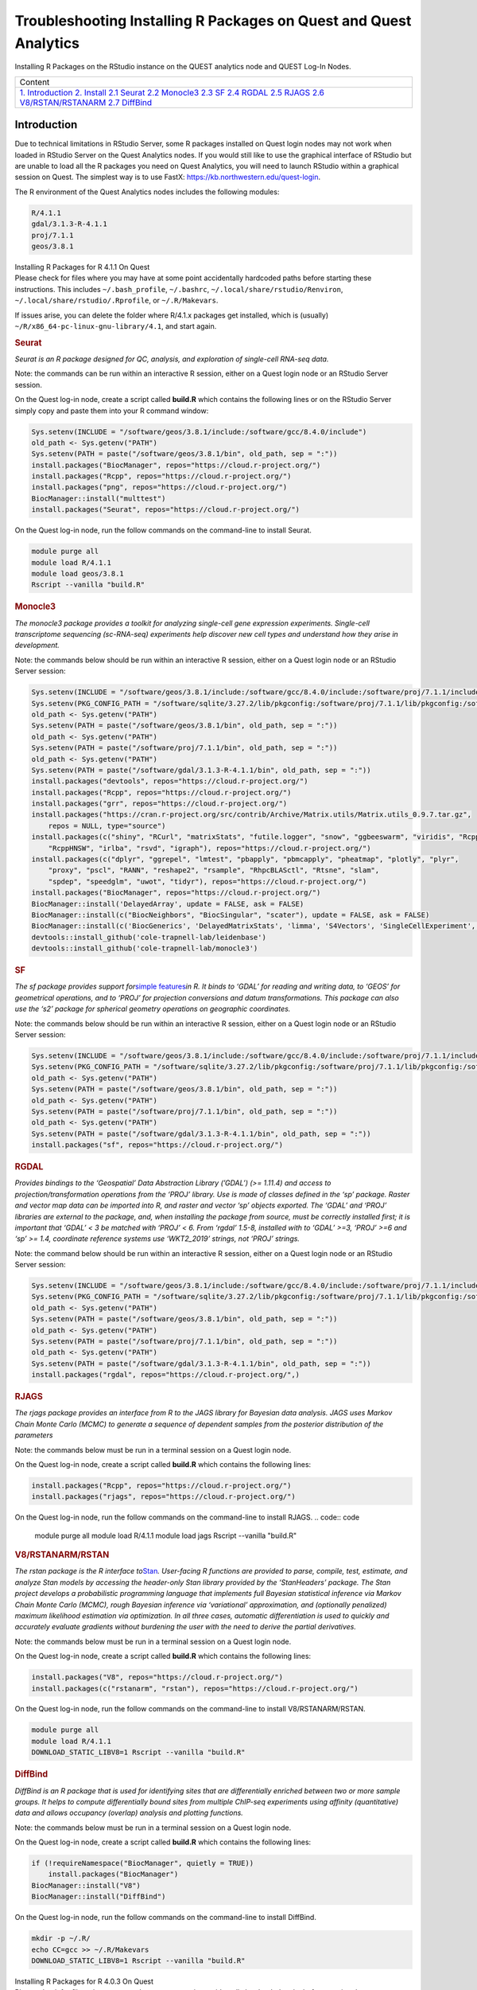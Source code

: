 Troubleshooting Installing R Packages on Quest and Quest Analytics
==================================================================

Installing R Packages on the RStudio instance on the QUEST analytics
node and QUEST Log-In Nodes.

.. container:: table-responsive

   +-----------------------------------------------------------------------+
   | Content                                                               |
   +-----------------------------------------------------------------------+
   | `1. Introduction <#Preamble>`__                                       |
   | `2. Install <#Install>`__                                             |
   | `2.1 Seurat <#Seurat>`__                                              |
   | `2.2 Monocle3 <#Monocle3>`__                                          |
   | `2.3 SF <#SF>`__                                                      |
   | `2.4 RGDAL <#RGDAL>`__                                                |
   | `2.5 RJAGS <#RJAGS>`__                                                |
   | `2.6 V8/RSTAN/RSTANARM <#RSTAN>`__                                    |
   | `2.7 DiffBind <#DiffBind>`__                                          |
   +-----------------------------------------------------------------------+

Introduction
------------

Due to technical limitations in RStudio Server, some R packages
installed on Quest login nodes may not work when loaded in RStudio
Server on the Quest Analytics nodes. If you would still like to use the
graphical interface of RStudio but are unable to load all the R packages
you need on Quest Analytics, you will need to launch RStudio within a
graphical session on Quest. The simplest way is to use FastX:
`https://kb.northwestern.edu/quest-login <https://services.northwestern.edu/TDClient/30/Portal/KB/ArticleDet?ID=1541>`__.

The R environment of the Quest Analytics nodes includes the following
modules:

.. code:: code

   R/4.1.1
   gdal/3.1.3-R-4.1.1
   proj/7.1.1
   geos/3.8.1

.. container:: panel panel-default

   .. container:: panel-heading

      Installing R Packages for R 4.1.1 On Quest

   .. container:: panel panel-body js-panelnormalswitches0 collapse

      Please check for files where you may have at some point
      accidentally hardcoded paths before starting these instructions.
      This includes ``~/.bash_profile``, ``~/.bashrc``,
      ``~/.local/share/rstudio/Renviron``,
      ``~/.local/share/rstudio/``\ ``.Rprofile``, or ``~/.R/Makevars``.

      If issues arise, you can delete the folder where R/4.1.x packages
      get installed, which is (usually)
      ``~/R/x86_64-pc-linux-gnu-library/4.1``, and start again.

      .. rubric:: Seurat
         :name: seurat

      *Seurat is an R package designed for QC, analysis, and exploration
      of single-cell RNA-seq data.*

      Note: the commands can be run within an interactive R session,
      either on a Quest login node or an RStudio Server session.

      On the Quest log-in node, create a script called **build.R** which
      contains the following lines or on the RStudio Server simply copy
      and paste them into your R command window:

      .. code:: code

         Sys.setenv(INCLUDE = "/software/geos/3.8.1/include:/software/gcc/8.4.0/include")
         old_path <- Sys.getenv("PATH")
         Sys.setenv(PATH = paste("/software/geos/3.8.1/bin", old_path, sep = ":"))
         install.packages("BiocManager", repos="https://cloud.r-project.org/")
         install.packages("Rcpp", repos="https://cloud.r-project.org/")
         install.packages("png", repos="https://cloud.r-project.org/")
         BiocManager::install("multtest")
         install.packages("Seurat", repos="https://cloud.r-project.org/")

      On the Quest log-in node, run the follow commands on the
      command-line to install Seurat.

      .. code:: code

         module purge all
         module load R/4.1.1
         module load geos/3.8.1
         Rscript --vanilla "build.R"

      .. rubric:: Monocle3
         :name: monocle3

      *The monocle3 package provides a toolkit for analyzing single-cell
      gene expression experiments. Single-cell transcriptome sequencing
      (sc-RNA-seq) experiments help discover new cell types and
      understand how they arise in development.*

      Note: the commands below should be run within an interactive R
      session, either on a Quest login node or an RStudio Server
      session:

      .. code:: code

         Sys.setenv(INCLUDE = "/software/geos/3.8.1/include:/software/gcc/8.4.0/include:/software/proj/7.1.1/include")
         Sys.setenv(PKG_CONFIG_PATH = "/software/sqlite/3.27.2/lib/pkgconfig:/software/proj/7.1.1/lib/pkgconfig:/software/gdal/3.1.3-R-4.1.1/lib/pkgconfig")
         old_path <- Sys.getenv("PATH")
         Sys.setenv(PATH = paste("/software/geos/3.8.1/bin", old_path, sep = ":"))
         old_path <- Sys.getenv("PATH")
         Sys.setenv(PATH = paste("/software/proj/7.1.1/bin", old_path, sep = ":"))
         old_path <- Sys.getenv("PATH")
         Sys.setenv(PATH = paste("/software/gdal/3.1.3-R-4.1.1/bin", old_path, sep = ":"))
         install.packages("devtools", repos="https://cloud.r-project.org/")
         install.packages("Rcpp", repos="https://cloud.r-project.org/")
         install.packages("grr", repos="https://cloud.r-project.org/")
         install.packages("https://cran.r-project.org/src/contrib/Archive/Matrix.utils/Matrix.utils_0.9.7.tar.gz",
             repos = NULL, type="source")
         install.packages(c("shiny", "RCurl", "matrixStats", "futile.logger", "snow", "ggbeeswarm", "viridis", "RcppAnnoy",
             "RcppHNSW", "irlba", "rsvd", "igraph"), repos="https://cloud.r-project.org/")
         install.packages(c("dplyr", "ggrepel", "lmtest", "pbapply", "pbmcapply", "pheatmap", "plotly", "plyr",
             "proxy", "pscl", "RANN", "reshape2", "rsample", "RhpcBLASctl", "Rtsne", "slam",
             "spdep", "speedglm", "uwot", "tidyr"), repos="https://cloud.r-project.org/")
         install.packages("BiocManager", repos="https://cloud.r-project.org/")
         BiocManager::install('DelayedArray', update = FALSE, ask = FALSE)
         BiocManager::install(c("BiocNeighbors", "BiocSingular", "scater"), update = FALSE, ask = FALSE)
         BiocManager::install(c('BiocGenerics', 'DelayedMatrixStats', 'limma', 'S4Vectors', 'SingleCellExperiment', 'SummarizedExperiment', 'batchelor'), update = FALSE, ask = FALSE)
         devtools::install_github('cole-trapnell-lab/leidenbase')
         devtools::install_github('cole-trapnell-lab/monocle3')

      .. rubric:: SF
         :name: sf

      *The sf package provides support for*\ `simple
      features <https://en.wikipedia.org/wiki/Simple_Features>`__\ *in
      R. It binds to ‘GDAL’ for reading and writing data, to ‘GEOS’ for
      geometrical operations, and to ‘PROJ’ for projection conversions
      and datum transformations. This package can also use the ‘s2’
      package for spherical geometry operations on geographic
      coordinates.*

      Note: the commands below should be run within an interactive R
      session, either on a Quest login node or an RStudio Server
      session:

      .. code:: code

         Sys.setenv(INCLUDE = "/software/geos/3.8.1/include:/software/gcc/8.4.0/include:/software/proj/7.1.1/include")
         Sys.setenv(PKG_CONFIG_PATH = "/software/sqlite/3.27.2/lib/pkgconfig:/software/proj/7.1.1/lib/pkgconfig:/software/gdal/3.1.3-R-4.1.1/lib/pkgconfig")
         old_path <- Sys.getenv("PATH")
         Sys.setenv(PATH = paste("/software/geos/3.8.1/bin", old_path, sep = ":"))
         old_path <- Sys.getenv("PATH")
         Sys.setenv(PATH = paste("/software/proj/7.1.1/bin", old_path, sep = ":"))
         old_path <- Sys.getenv("PATH")
         Sys.setenv(PATH = paste("/software/gdal/3.1.3-R-4.1.1/bin", old_path, sep = ":"))
         install.packages("sf", repos="https://cloud.r-project.org/")

      .. rubric:: RGDAL
         :name: rgdal

      *Provides bindings to the ‘Geospatial’ Data Abstraction Library
      (’GDAL’) (>= 1.11.4) and access to projection/transformation
      operations from the ‘PROJ’ library. Use is made of classes defined
      in the ‘sp’ package. Raster and vector map data can be imported
      into R, and raster and vector ‘sp’ objects exported. The ‘GDAL’
      and ‘PROJ’ libraries are external to the package, and, when
      installing the package from source, must be correctly installed
      first; it is important that ‘GDAL’ < 3 be matched with ‘PROJ’ < 6.
      From ‘rgdal’ 1.5-8, installed with to ‘GDAL’ >=3, ‘PROJ’ >=6 and
      ‘sp’ >= 1.4, coordinate reference systems use ‘WKT2_2019’ strings,
      not ‘PROJ’ strings.*

      Note: the command below should be run within an interactive R
      session, either on a Quest login node or an RStudio Server
      session:

      .. code:: code

         Sys.setenv(INCLUDE = "/software/geos/3.8.1/include:/software/gcc/8.4.0/include:/software/proj/7.1.1/include")
         Sys.setenv(PKG_CONFIG_PATH = "/software/sqlite/3.27.2/lib/pkgconfig:/software/proj/7.1.1/lib/pkgconfig:/software/gdal/3.1.3-R-4.1.1/lib/pkgconfig")
         old_path <- Sys.getenv("PATH")
         Sys.setenv(PATH = paste("/software/geos/3.8.1/bin", old_path, sep = ":"))
         old_path <- Sys.getenv("PATH")
         Sys.setenv(PATH = paste("/software/proj/7.1.1/bin", old_path, sep = ":"))
         old_path <- Sys.getenv("PATH")
         Sys.setenv(PATH = paste("/software/gdal/3.1.3-R-4.1.1/bin", old_path, sep = ":"))
         install.packages("rgdal", repos="https://cloud.r-project.org/",)

      .. rubric:: RJAGS
         :name: rjags

      *The rjags package provides an interface from R to the JAGS
      library for Bayesian data analysis. JAGS uses Markov Chain Monte
      Carlo (MCMC) to generate a sequence of dependent samples from the
      posterior distribution of the parameters*

      Note: the commands below must be run in a terminal session on a
      Quest login node.

      On the Quest log-in node, create a script called **build.R** which
      contains the following lines:

      .. code:: code

         install.packages("Rcpp", repos="https://cloud.r-project.org/")
         install.packages("rjags", repos="https://cloud.r-project.org/")

      On the Quest log-in node, run the follow commands on the
      command-line to install RJAGS.
      .. code:: code

         module purge all
         module load R/4.1.1
         module load jags
         Rscript --vanilla "build.R"

      .. rubric:: **V8/RSTANARM/RSTAN**
         :name: v8rstanarmrstan

      .. container::

         *The rstan package is the R interface
         to*\ `Stan <http://mc-stan.org/>`__\ *. User-facing R functions
         are provided to parse, compile, test, estimate, and analyze
         Stan models by accessing the header-only Stan library provided
         by the ‘StanHeaders’ package. The Stan project develops a
         probabilistic programming language that implements full
         Bayesian statistical inference via Markov Chain Monte Carlo
         (MCMC), rough Bayesian inference via ‘variational’
         approximation, and (optionally penalized) maximum likelihood
         estimation via optimization. In all three cases, automatic
         differentiation is used to quickly and accurately evaluate
         gradients without burdening the user with the need to derive
         the partial derivatives.*

         Note: the commands below must be run in a terminal session on a
         Quest login node.

         On the Quest log-in node, create a script called **build.R**
         which contains the following lines:

         .. code:: code

            install.packages("V8", repos="https://cloud.r-project.org/")
            install.packages(c("rstanarm", "rstan"), repos="https://cloud.r-project.org/")

         On the Quest log-in node, run the follow commands on the
         command-line to install V8/RSTANARM/RSTAN.

         .. code:: code

            module purge all
            module load R/4.1.1
            DOWNLOAD_STATIC_LIBV8=1 Rscript --vanilla "build.R"

         .. rubric:: DiffBind
            :name: diffbind

         .. container::

            *DiffBind is an R package that is used for identifying sites
            that are differentially enriched between two or more sample
            groups. It helps to compute differentially bound sites from
            multiple ChIP-seq experiments using affinity (quantitative)
            data and allows occupancy (overlap) analysis and plotting
            functions.*

            Note: the commands below must be run in a terminal session
            on a Quest login node.

            On the Quest log-in node, create a script called **build.R**
            which contains the following lines:

            .. code:: code

               if (!requireNamespace("BiocManager", quietly = TRUE))
                   install.packages("BiocManager")
               BiocManager::install("V8")
               BiocManager::install("DiffBind")

            On the Quest log-in node, run the follow commands on the
            command-line to install DiffBind.

            .. code:: code

               mkdir -p ~/.R/
               echo CC=gcc >> ~/.R/Makevars 
               DOWNLOAD_STATIC_LIBV8=1 Rscript --vanilla "build.R"

.. container:: panel panel-default

   .. container:: panel-heading

      Installing R Packages for R 4.0.3 On Quest

   .. container:: panel panel-body js-panelnormalswitches1 collapse

      Please check for files where you may have at some point
      accidentally hardcoded paths before starting these instructions.
      This includes ``~/.bash_profile``, ``~/.bashrc``,
      ``~/.local/share/rstudio/Renviron``,
      ``~/.local/share/rstudio/``\ ``.Rprofile``, or ``~/.R/Makevars``.

      If issues arise, you can delete the folder where R/4.0.x packages
      get installed, which is (usually)
      ``~/R/x86_64-pc-linux-gnu-library/4.0``, and start again.

      .. rubric:: Seurat
         :name: seurat-1

      *Seurat is an R package designed for QC, analysis, and exploration
      of single-cell RNA-seq data.*

      Note: the commands below must be run in a terminal session on a
      Quest login node.

      .. code:: code

         module purge all
         module load anaconda3
         module load R/4.0.3
         conda create --name Seurat-dependecies python=3.7 --yes
         source activate Seurat-dependecies
         pip install leidenalg numpy python-igraph
         module purge all
         module load R/4.0.3
         Rscript --vanilla "build.R"

      Where **build.R** is a file containing the following:

      .. code:: code

         install.packages("BiocManager", repos="https://cloud.r-project.org/")
         install.packages("Rcpp", repos="https://cloud.r-project.org/")
         install.packages("png", repos="https://cloud.r-project.org/")
         BiocManager::install("multtest")
         install.packages("Seurat", repos="https://cloud.r-project.org/")

      .. rubric:: Monocle3
         :name: monocle3-1

      *The monocle3 package provides a toolkit for analyzing single-cell
      gene expression experiments. Single-cell transcriptome sequencing
      (sc-RNA-seq) experiments help discover new cell types and
      understand how they arise in development.*

      Note: the commands below should be run within an interactive R
      session, either on a Quest login node or an RStudio Server
      session:

      .. code:: code

         install.packages("devtools", repos="https://cloud.r-project.org/")
         install.packages("Rcpp", repos="https://cloud.r-project.org/")
         install.packages("grr", repos="https://cloud.r-project.org/")
         install.packages("https://cran.r-project.org/src/contrib/Archive/Matrix.utils/Matrix.utils_0.9.7.tar.gz",
             repos = NULL, type="source")
         install.packages(c("shiny", "RCurl", "matrixStats", "futile.logger", "snow", "ggbeeswarm", "viridis", "RcppAnnoy",
             "RcppHNSW", "irlba", "rsvd", "igraph"), repos="https://cloud.r-project.org/")
         install.packages(c("dplyr", "ggrepel", "lmtest", "pbapply", "pbmcapply", "pheatmap", "plotly", "plyr",
             "proxy", "pscl", "RANN", "reshape2", "rsample", "RhpcBLASctl", "Rtsne", "slam",
             "spdep", "speedglm", "uwot", "tidyr"), repos="https://cloud.r-project.org/")
         install.packages("BiocManager", repos="https://cloud.r-project.org/")
         BiocManager::install('DelayedArray', update = FALSE, ask = FALSE)
         BiocManager::install(c("BiocNeighbors", "BiocSingular", "scater"), update = FALSE, ask = FALSE)
         BiocManager::install(c('BiocGenerics', 'DelayedMatrixStats', 'limma', 'S4Vectors', 'SingleCellExperiment', 'SummarizedExperiment', 'batchelor'), update = FALSE, ask = FALSE)
         devtools::install_github('cole-trapnell-lab/leidenbase')
         devtools::install_github('cole-trapnell-lab/monocle3')

      .. rubric:: SF
         :name: sf-1

      *The sf package provides support for*\ `simple
      features <https://en.wikipedia.org/wiki/Simple_Features>`__\ *in
      R. It binds to ‘GDAL’ for reading and writing data, to ‘GEOS’ for
      geometrical operations, and to ‘PROJ’ for projection conversions
      and datum transformations. This package can also use the ‘s2’
      package for spherical geometry operations on geographic
      coordinates.*

      Note: the commands below should be run within an interactive R
      session, either on a Quest login node or an RStudio Server
      session:

      .. code:: code

         Sys.setenv(INCLUDE = "/software/geos/3.8.1/include:/software/gcc/8.4.0/include:/software/proj/7.1.1/include")
         Sys.setenv(PKG_CONFIG_PATH = "/software/sqlite/3.27.2/lib/pkgconfig:/software/proj/7.1.1/lib/pkgconfig:/software/gdal/3.1.3/lib/pkgconfig")
         old_path <- Sys.getenv("PATH")
         Sys.setenv(PATH = paste("/software/geos/3.8.1/bin", old_path, sep = ":"))
         old_path <- Sys.getenv("PATH")
         Sys.setenv(PATH = paste("/software/proj/7.1.1/bin", old_path, sep = ":"))
         old_path <- Sys.getenv("PATH")
         Sys.setenv(PATH = paste("/software/gdal/3.1.3/bin", old_path, sep = ":"))
         install.packages("sf", repos="https://cloud.r-project.org/")

      .. rubric:: RGDAL
         :name: rgdal-1

      *Provides bindings to the ‘Geospatial’ Data Abstraction Library
      (’GDAL’) (>= 1.11.4) and access to projection/transformation
      operations from the ‘PROJ’ library. Use is made of classes defined
      in the ‘sp’ package. Raster and vector map data can be imported
      into R, and raster and vector ‘sp’ objects exported. The ‘GDAL’
      and ‘PROJ’ libraries are external to the package, and, when
      installing the package from source, must be correctly installed
      first; it is important that ‘GDAL’ < 3 be matched with ‘PROJ’ < 6.
      From ‘rgdal’ 1.5-8, installed with to ‘GDAL’ >=3, ‘PROJ’ >=6 and
      ‘sp’ >= 1.4, coordinate reference systems use ‘WKT2_2019’ strings,
      not ‘PROJ’ strings.*

      Note: the command below should be run within an interactive R
      session, either on a Quest login node or an RStudio Server
      session:

      .. code:: code

         Sys.setenv(INCLUDE = "/software/geos/3.8.1/include:/software/gcc/8.4.0/include:/software/proj/7.1.1/include")
         Sys.setenv(PKG_CONFIG_PATH = "/software/sqlite/3.27.2/lib/pkgconfig:/software/proj/7.1.1/lib/pkgconfig:/software/gdal/3.1.3/lib/pkgconfig")
         old_path <- Sys.getenv("PATH")
         Sys.setenv(PATH = paste("/software/geos/3.8.1/bin", old_path, sep = ":"))
         old_path <- Sys.getenv("PATH")
         Sys.setenv(PATH = paste("/software/proj/7.1.1/bin", old_path, sep = ":"))
         old_path <- Sys.getenv("PATH")
         Sys.setenv(PATH = paste("/software/gdal/3.1.3/bin", old_path, sep = ":"))
         install.packages("rgdal", repos="https://cloud.r-project.org/",)

      .. rubric:: RJAGS
         :name: rjags-1

      *The rjags package provides an interface from R to the JAGS
      library for Bayesian data analysis. JAGS uses Markov Chain Monte
      Carlo (MCMC) to generate a sequence of dependent samples from the
      posterior distribution of the parameters*

      Note: the commands below must be run in a terminal session on a
      Quest login node.

      .. code:: code

         module purge all
         module load R/4.0.3
         module load jags
         Rscript --vanilla "build.R"

      Where **build.R** is a file containing the following:

      .. code:: code

         install.packages("Rcpp", repos="https://cloud.r-project.org/")
         install.packages("rjags", repos="https://cloud.r-project.org/")

      .. rubric:: **V8/RSTANARM/RSTAN**
         :name: v8rstanarmrstan-1

      .. container::

         *The rstan package is the R interface
         to*\ `Stan <http://mc-stan.org/>`__\ *. User-facing R functions
         are provided to parse, compile, test, estimate, and analyze
         Stan models by accessing the header-only Stan library provided
         by the ‘StanHeaders’ package. The Stan project develops a
         probabilistic programming language that implements full
         Bayesian statistical inference via Markov Chain Monte Carlo
         (MCMC), rough Bayesian inference via ‘variational’
         approximation, and (optionally penalized) maximum likelihood
         estimation via optimization. In all three cases, automatic
         differentiation is used to quickly and accurately evaluate
         gradients without burdening the user with the need to derive
         the partial derivatives.*

         Note: the commands below must be run in a terminal session on a
         Quest login node.

         .. code:: code

            module purge all
            module load R/4.0.3
            DOWNLOAD_STATIC_LIBV8=1 Rscript --vanilla "build.R"

         Where **build.R** is a file containing the following:

         .. code:: code

            install.packages("V8", repos="https://cloud.r-project.org/")
            install.packages(c("rstanarm", "rstan"), repos="https://cloud.r-project.org/")

         .. rubric:: DiffBind
            :name: diffbind-1

         .. container::

            *DiffBind is an R package that is used for identifying sites
            that are differentially enriched between two or more sample
            groups. It helps to compute differentially bound sites from
            multiple ChIP-seq experiments using affinity (quantitative)
            data and allows occupancy (overlap) analysis and plotting
            functions.*

            Note: the commands below must be run in a terminal session
            on a Quest login node.

            .. code:: code

               mkdir -p ~/.R/ 
               echo CC=gcc >> ~/.R/Makevars 
               DOWNLOAD_STATIC_LIBV8=1 Rscript --vanilla "build.R"

            Where **build.R** is a file containing the following:

            .. code:: code

               if (!requireNamespace("BiocManager", quietly = TRUE))
                   install.packages("BiocManager")

               BiocManager::install("V8")
               BiocManager::install("DiffBind")
